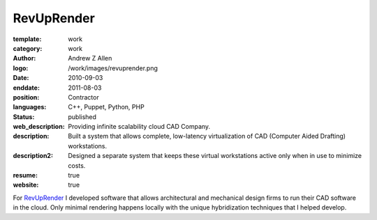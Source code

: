 RevUpRender
###########

:template: work
:category: work
:author: Andrew Z Allen
:logo: /work/images/revuprender.png
:date: 2010-09-03
:enddate: 2011-08-03
:position: Contractor
:languages: C++, Puppet, Python, PHP
:status: published
:web_description: Providing infinite scalability cloud CAD Company.
:description: Built a system that allows complete, low-latency virtualization of CAD (Computer Aided Drafting) workstations.
:description2: Designed a separate system that keeps these virtual workstations active only when in use to minimize costs.
:resume: true
:website: true

For `RevUpRender <http://revuprender.com>`_ I developed software that allows architectural and mechanical design firms to run their CAD software in the cloud. Only minimal rendering happens locally with the unique hybridization techniques that I helped develop.